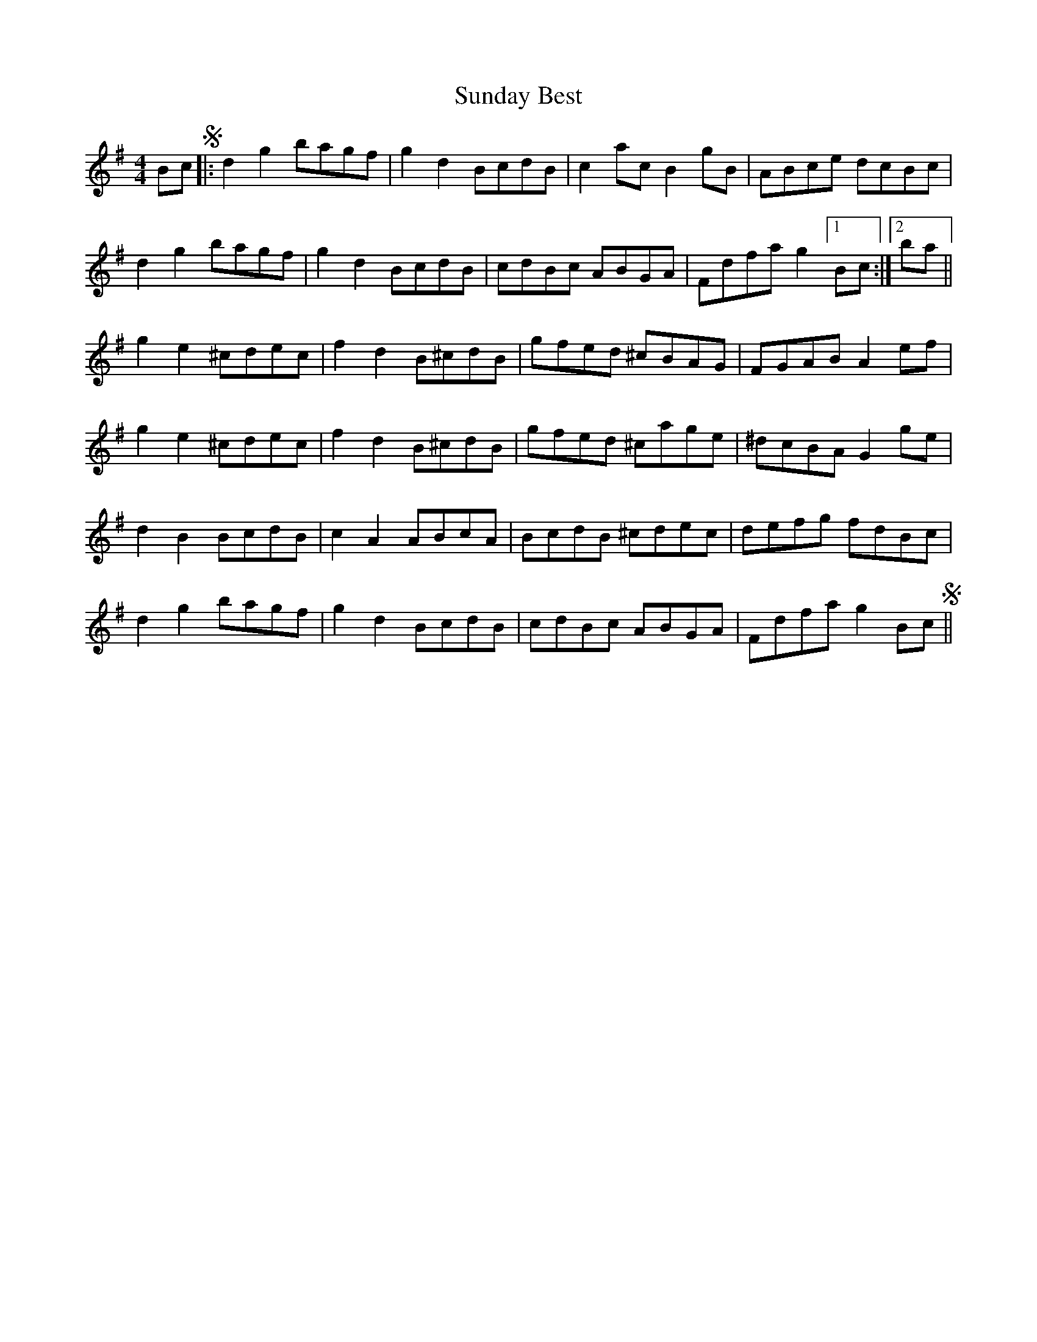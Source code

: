 X: 38851
T: Sunday Best
R: reel
M: 4/4
K: Gmajor
BcS|:d2 g2 bagf|g2 d2 BcdB|c2ac B2gB|ABce dcBc|
d2 g2 bagf|g2 d2 BcdB|cdBc ABGA|Fdfa g2 [1 Bc:|2 ba||
g2 e2 ^cdec|f2 d2 B^cdB|gfed ^cBAG|FGAB A2ef|
g2 e2 ^cdec|f2 d2 B^cdB|gfed ^cage|^dcBA G2ge|
d2 B2 BcdB|c2 A2 ABcA|BcdB ^cdec|defg fdBc|
d2 g2 bagf|g2 d2 BcdB|cdBc ABGA|Fdfa g2 BcS||


